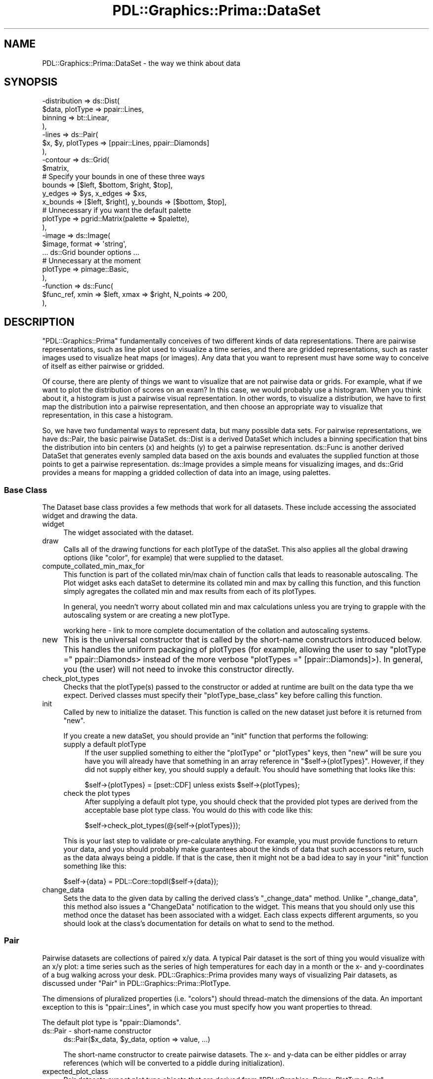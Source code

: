 .\" Automatically generated by Pod::Man 2.28 (Pod::Simple 3.29)
.\"
.\" Standard preamble:
.\" ========================================================================
.de Sp \" Vertical space (when we can't use .PP)
.if t .sp .5v
.if n .sp
..
.de Vb \" Begin verbatim text
.ft CW
.nf
.ne \\$1
..
.de Ve \" End verbatim text
.ft R
.fi
..
.\" Set up some character translations and predefined strings.  \*(-- will
.\" give an unbreakable dash, \*(PI will give pi, \*(L" will give a left
.\" double quote, and \*(R" will give a right double quote.  \*(C+ will
.\" give a nicer C++.  Capital omega is used to do unbreakable dashes and
.\" therefore won't be available.  \*(C` and \*(C' expand to `' in nroff,
.\" nothing in troff, for use with C<>.
.tr \(*W-
.ds C+ C\v'-.1v'\h'-1p'\s-2+\h'-1p'+\s0\v'.1v'\h'-1p'
.ie n \{\
.    ds -- \(*W-
.    ds PI pi
.    if (\n(.H=4u)&(1m=24u) .ds -- \(*W\h'-12u'\(*W\h'-12u'-\" diablo 10 pitch
.    if (\n(.H=4u)&(1m=20u) .ds -- \(*W\h'-12u'\(*W\h'-8u'-\"  diablo 12 pitch
.    ds L" ""
.    ds R" ""
.    ds C` ""
.    ds C' ""
'br\}
.el\{\
.    ds -- \|\(em\|
.    ds PI \(*p
.    ds L" ``
.    ds R" ''
.    ds C`
.    ds C'
'br\}
.\"
.\" Escape single quotes in literal strings from groff's Unicode transform.
.ie \n(.g .ds Aq \(aq
.el       .ds Aq '
.\"
.\" If the F register is turned on, we'll generate index entries on stderr for
.\" titles (.TH), headers (.SH), subsections (.SS), items (.Ip), and index
.\" entries marked with X<> in POD.  Of course, you'll have to process the
.\" output yourself in some meaningful fashion.
.\"
.\" Avoid warning from groff about undefined register 'F'.
.de IX
..
.nr rF 0
.if \n(.g .if rF .nr rF 1
.if (\n(rF:(\n(.g==0)) \{
.    if \nF \{
.        de IX
.        tm Index:\\$1\t\\n%\t"\\$2"
..
.        if !\nF==2 \{
.            nr % 0
.            nr F 2
.        \}
.    \}
.\}
.rr rF
.\"
.\" Accent mark definitions (@(#)ms.acc 1.5 88/02/08 SMI; from UCB 4.2).
.\" Fear.  Run.  Save yourself.  No user-serviceable parts.
.    \" fudge factors for nroff and troff
.if n \{\
.    ds #H 0
.    ds #V .8m
.    ds #F .3m
.    ds #[ \f1
.    ds #] \fP
.\}
.if t \{\
.    ds #H ((1u-(\\\\n(.fu%2u))*.13m)
.    ds #V .6m
.    ds #F 0
.    ds #[ \&
.    ds #] \&
.\}
.    \" simple accents for nroff and troff
.if n \{\
.    ds ' \&
.    ds ` \&
.    ds ^ \&
.    ds , \&
.    ds ~ ~
.    ds /
.\}
.if t \{\
.    ds ' \\k:\h'-(\\n(.wu*8/10-\*(#H)'\'\h"|\\n:u"
.    ds ` \\k:\h'-(\\n(.wu*8/10-\*(#H)'\`\h'|\\n:u'
.    ds ^ \\k:\h'-(\\n(.wu*10/11-\*(#H)'^\h'|\\n:u'
.    ds , \\k:\h'-(\\n(.wu*8/10)',\h'|\\n:u'
.    ds ~ \\k:\h'-(\\n(.wu-\*(#H-.1m)'~\h'|\\n:u'
.    ds / \\k:\h'-(\\n(.wu*8/10-\*(#H)'\z\(sl\h'|\\n:u'
.\}
.    \" troff and (daisy-wheel) nroff accents
.ds : \\k:\h'-(\\n(.wu*8/10-\*(#H+.1m+\*(#F)'\v'-\*(#V'\z.\h'.2m+\*(#F'.\h'|\\n:u'\v'\*(#V'
.ds 8 \h'\*(#H'\(*b\h'-\*(#H'
.ds o \\k:\h'-(\\n(.wu+\w'\(de'u-\*(#H)/2u'\v'-.3n'\*(#[\z\(de\v'.3n'\h'|\\n:u'\*(#]
.ds d- \h'\*(#H'\(pd\h'-\w'~'u'\v'-.25m'\f2\(hy\fP\v'.25m'\h'-\*(#H'
.ds D- D\\k:\h'-\w'D'u'\v'-.11m'\z\(hy\v'.11m'\h'|\\n:u'
.ds th \*(#[\v'.3m'\s+1I\s-1\v'-.3m'\h'-(\w'I'u*2/3)'\s-1o\s+1\*(#]
.ds Th \*(#[\s+2I\s-2\h'-\w'I'u*3/5'\v'-.3m'o\v'.3m'\*(#]
.ds ae a\h'-(\w'a'u*4/10)'e
.ds Ae A\h'-(\w'A'u*4/10)'E
.    \" corrections for vroff
.if v .ds ~ \\k:\h'-(\\n(.wu*9/10-\*(#H)'\s-2\u~\d\s+2\h'|\\n:u'
.if v .ds ^ \\k:\h'-(\\n(.wu*10/11-\*(#H)'\v'-.4m'^\v'.4m'\h'|\\n:u'
.    \" for low resolution devices (crt and lpr)
.if \n(.H>23 .if \n(.V>19 \
\{\
.    ds : e
.    ds 8 ss
.    ds o a
.    ds d- d\h'-1'\(ga
.    ds D- D\h'-1'\(hy
.    ds th \o'bp'
.    ds Th \o'LP'
.    ds ae ae
.    ds Ae AE
.\}
.rm #[ #] #H #V #F C
.\" ========================================================================
.\"
.IX Title "PDL::Graphics::Prima::DataSet 3"
.TH PDL::Graphics::Prima::DataSet 3 "2015-11-08" "perl v5.18.4" "User Contributed Perl Documentation"
.\" For nroff, turn off justification.  Always turn off hyphenation; it makes
.\" way too many mistakes in technical documents.
.if n .ad l
.nh
.SH "NAME"
PDL::Graphics::Prima::DataSet \- the way we think about data
.SH "SYNOPSIS"
.IX Header "SYNOPSIS"
.Vb 10
\& \-distribution => ds::Dist(
\&     $data, plotType => ppair::Lines,
\&     binning => bt::Linear,
\& ),
\& \-lines => ds::Pair(
\&     $x, $y, plotTypes => [ppair::Lines, ppair::Diamonds]
\& ),
\& \-contour => ds::Grid(
\&     $matrix,
\&     # Specify your bounds in one of these three ways
\&     bounds => [$left, $bottom, $right, $top],
\&     y_edges => $ys, x_edges => $xs, 
\&     x_bounds => [$left, $right], y_bounds => [$bottom, $top],
\&     # Unnecessary if you want the default palette
\&     plotType => pgrid::Matrix(palette => $palette),
\& ),
\& \-image => ds::Image(
\&     $image, format => \*(Aqstring\*(Aq,
\&     ... ds::Grid bounder options ...
\&     # Unnecessary at the moment
\&     plotType => pimage::Basic,
\& ),
\& \-function => ds::Func(
\&     $func_ref, xmin => $left, xmax => $right, N_points => 200,
\& ),
.Ve
.SH "DESCRIPTION"
.IX Header "DESCRIPTION"
\&\f(CW\*(C`PDL::Graphics::Prima\*(C'\fR fundamentally conceives of two different kinds of
data representations. There are pairwise representations, such as line plot
used to visualize a time series, and there are gridded representations,
such as raster images used to visualize heat maps (or images). Any data that
you want to represent must have some way to conceive of itself as either
pairwise or gridded.
.PP
Of course, there are plenty of things we want to visualize that are not
pairwise data or grids. For example, what if we want to plot the
distribution of scores on an exam? In this case, we would probably use a
histogram. When you think about it, a histogram is just a pairwise
visual representation. In other words, to visualize a distribution, we have
to first map the distribution into a pairwise representation, and then
choose an appropriate way to visualize that representation, in this case a
histogram.
.PP
So, we have two fundamental ways to represent data, but many possible
data sets. For pairwise representations, we have ds::Pair, the
basic pairwise DataSet. ds::Dist is a derived DataSet which
includes a binning specification that bins the distribution into bin centers
(x) and heights (y) to get a pairwise representation. ds::Func
is another derived DataSet that generates evenly sampled data based on the
axis bounds and evaluates the supplied function at those points to get a
pairwise representation. ds::Image provides a simple means for
visualizing images, and ds::Grid provides a means for mapping a
gridded collection of data into an image, using
palettes.
.SS "Base Class"
.IX Subsection "Base Class"
The Dataset base class provides a few methods that work for all datasets.
These include accessing the associated widget and drawing the data.
.IP "widget" 4
.IX Item "widget"
The widget associated with the dataset.
.IP "draw" 4
.IX Item "draw"
Calls all of the drawing functions for each plotType of the dataSet. This also
applies all the global drawing options (like \f(CW\*(C`color\*(C'\fR, for example) that were
supplied to the dataset.
.IP "compute_collated_min_max_for" 4
.IX Item "compute_collated_min_max_for"
This function is part of the collated min/max chain of function calls that
leads to reasonable autoscaling. The Plot widget asks each dataSet to determine
its collated min and max by calling this function, and this function simply
agregates the collated min and max results from each of its plotTypes.
.Sp
In general, you needn't worry about collated min and max calculations unless
you are trying to grapple with the autoscaling system or are creating a new
plotType.
.Sp
working here \- link to more complete documentation of the collation and
autoscaling systems.
.IP "new" 4
.IX Item "new"
This is the universal constructor that is called by the short-name constructors
introduced below. This handles the uniform packaging of plotTypes (for
example, allowing the user to say \f(CW\*(C`plotType =\*(C'\fR ppair::Diamonds> instead of
the more verbose \f(CW\*(C`plotTypes =\*(C'\fR [ppair::Diamonds]>). In general, you (the
user) will not need to invoke this constructor directly.
.IP "check_plot_types" 4
.IX Item "check_plot_types"
Checks that the plotType(s) passed to the constructor or added at runtime are
built on the data type tha we expect. Derived classes must specify their
\&\f(CW\*(C`plotType_base_class\*(C'\fR key before calling this function.
.IP "init" 4
.IX Item "init"
Called by new to initialize the dataset. This function is called on the new
dataset just before it is returned from \f(CW\*(C`new\*(C'\fR.
.Sp
If you create a new dataSet, you should provide an \f(CW\*(C`init\*(C'\fR function that
performs the following:
.RS 4
.IP "supply a default plotType" 4
.IX Item "supply a default plotType"
If the user supplied something to either the \f(CW\*(C`plotType\*(C'\fR or \f(CW\*(C`plotTypes\*(C'\fR keys,
then \f(CW\*(C`new\*(C'\fR will be sure you have you will already have that something in
an array reference in \f(CW\*(C`$self\->{plotTypes}\*(C'\fR. However, if they did not supply
either key, you should supply a default. You should have something that looks
like this:
.Sp
.Vb 1
\& $self\->{plotTypes} = [pset::CDF] unless exists $self\->{plotTypes};
.Ve
.IP "check the plot types" 4
.IX Item "check the plot types"
After supplying a default plot type, you should check that the provided plot
types are derived from the acceptable base plot type class. You would do this
with code like this:
.Sp
.Vb 1
\& $self\->check_plot_types(@{self\->{plotTypes}});
.Ve
.RE
.RS 4
.Sp
This is your last step to validate or pre-calculate anything. For example, you
must provide functions to return your data, and you should probably make
guarantees about the kinds of data that such accessors return, such as the data
always being a piddle. If that is the case, then it might not be a bad idea to
say in your \f(CW\*(C`init\*(C'\fR function something like this:
.Sp
.Vb 1
\& $self\->{data} = PDL::Core::topdl($self\->{data});
.Ve
.RE
.IP "change_data" 4
.IX Item "change_data"
Sets the data to the given data by calling the derived class's \f(CW\*(C`_change_data\*(C'\fR
method. Unlike \f(CW\*(C`_change_data\*(C'\fR, this method also issues a \f(CW\*(C`ChangeData\*(C'\fR
notification to the widget. This means that you should only use this method
once the dataset has been associated with a widget. Each class expects
different arguments, so you should look at the class's documentation for
details on what to send to the method.
.SS "Pair"
.IX Subsection "Pair"
Pairwise datasets are collections of paired x/y data. A typical Pair dataset
is the sort of thing you would visualize with an x/y plot: a time series
such as the series of high temperatures for each day in a month or the x\- and
y\-coordinates of a bug walking across your desk. PDL::Graphics::Prima provides
many ways of visualizing Pair datasets, as discussed under
\&\*(L"Pair\*(R" in PDL::Graphics::Prima::PlotType.
.PP
The dimensions of pluralized properties (i.e. \f(CW\*(C`colors\*(C'\fR) should
thread-match the dimensions of the data. An important exception to this is
\&\f(CW\*(C`ppair::Lines\*(C'\fR, in which case you must specify how you want properties to thread.
.PP
The default plot type is \f(CW\*(C`ppair::Diamonds\*(C'\fR.
.IP "ds::Pair \- short-name constructor" 4
.IX Item "ds::Pair - short-name constructor"
.Vb 1
\&    ds::Pair($x_data, $y_data, option => value, ...)
.Ve
.Sp
The short-name constructor to create pairwise datasets. The x\- and y\-data
can be either piddles or array references (which will be converted to a
piddle during initialization).
.IP "expected_plot_class" 4
.IX Item "expected_plot_class"
Pair datasets expect plot type objects that are derived from
\&\f(CW\*(C`PDL::Graphics::Prima::PlotType::Pair\*(C'\fR.
.IP "get_xs, get_ys, get_data" 4
.IX Item "get_xs, get_ys, get_data"
Returns piddles with the x, y, or x\-y data. The last function returns two
piddles in a list.
.IP "get_data_as_pixels" 4
.IX Item "get_data_as_pixels"
Uses the reals_to_pixels functions for the x\- and y\- axes to convert the
values of the x\- and y\- data to actual pixel positions in the widget.
.IP "change_data" 4
.IX Item "change_data"
Changes the data to the piddles passed in. For example,
.Sp
.Vb 1
\& $scatter_plot\->dataSets\->{\*(Aqdata\*(Aq}\->change_data($xs, $ys);
.Ve
.SS "Distribution"
.IX Subsection "Distribution"
Distributions are unordered collections of sample data. The typical use case
of a distribution is that you have a population of things and you want to
analyze their agregate properties. For example, you might be interested in
the distribution of tree heights at your Christmas Tree Farm, or the
distribution of your students' (or your classmates') test scores from the
mid-term. Common ways for visualizing distributions are to plot their
cumulative distribution functions or their histogram, but those are actually
classic pairwise data visualization approaches. That means that what we really
need are means for converting unordered sets of data into pairwise data.
Distributions, therefore, let you specify the means by which your unordered
data should be transformed into pairwise data, and the pairwise plot types to
visualize the resulting transformed data. In an object oriented sense, the
Distribution class is derived from the Pairwise class because a distribution
\&\fBis visualized\fR using pairwise plot types.
.PP
Note that shape of pluralized properties (i.e. \f(CW\*(C`colors\*(C'\fR) should
thread-match the shape of the data \fBexcluding\fR the data's first dimension.
That is, if I want to plot the cumulative distributions for three different
batches using three different line colors, my data would have shape (N, 3) and
my colors piddle would have shape (3).
.PP
PDL::Graphics::Prima's notion of distributions is not yet finalized and is
open to suggestion. If you find yourself using distribution plots regularly,
you should give me feedback on what works and what doesn't. Thanks!
.IP "ds::Dist \- short-name constructor" 4
.IX Item "ds::Dist - short-name constructor"
.Vb 1
\&    ds::Dist($data, option => value, ...)
.Ve
.Sp
The short-name constructor to create distribtions. The data can be either a
piddle of values or an array reference of values (which will be converted to
a piddle during initialization).
.Sp
In addition to the standard keys, there is also the \f(CW\*(C`binning\*(C'\fR key. The
\&\f(CW\*(C`binning\*(C'\fR key expects either a standard binning approach using one of the
pre-defined forms, or a subroutine reference that performs the binning
in a customized fashion. The binning types are all functions that expect
key/value pairs that include \f(CW\*(C`min\*(C'\fR and \f(CW\*(C`max\*(C'\fR for the lower and upper
threshold of the binning, \f(CW\*(C`drop_extremes\*(C'\fR to indicate if the data outside
the min/max range should be included in the first and last bins, and
\&\f(CW\*(C`normalize\*(C'\fR to indicate if the binning should be normalized to 1, for some
appropriate definition of normalization. Other keys may also be allowed.
.Sp
If you want to write a customized binning function, it should accept the
two arguments, the \f(CW\*(C`data\*(C'\fR to bin and the \f(CW\*(C`distribution\*(C'\fR object. It should
return a pair of piddles representing the x and y coordinates to plot. In
addition, if the binning routine knows how to calculate properties for
specific plot types, it can specify the plot type and any properties that it
would provide for that plot type.
.Sp
For example, if you write a binning routine that knows how to calculate
the bin boundaries for the Histogram plot type, your return statement could
look like this:
.Sp
.Vb 1
\& return ($x, $y, Histogram => { binEdges => $bounds } );
.Ve
.Sp
If your binning routine uses the number of points in a Symbols plot type to
represent something, it could specify those:
.Sp
.Vb 1
\& return ($x, $y, Symbols => { N_points => $n_points } );
.Ve
.Sp
If you have a means for calculating the error on your bins, you could
include the error bar data:
.Sp
.Vb 1
\& return ($x, $y, ErrorBars => { y_err => $count_err } );
.Ve
.Sp
These properties will be applied to the relevant plot types just before
drawing and autoscaling operations, and any dataset operation that makes
use of your supplied function should examine the additional parameters and
act accordingly.
.Sp
The standard binning types include:
.RS 4
.IP "bt::CDF" 4
.IX Item "bt::CDF"
Generates a cumulative distribution from the data. The default \f(CW\*(C`min\*(C'\fR is the
data's minimum, the default \f(CW\*(C`max\*(C'\fR is the data's maximum, the binning will not
\&\f(CW\*(C`drop_extremes\*(C'\fR by default (i.e. \f(CW\*(C`drop_extremes => 0\*(C'\fR) and the binning
normalizes the data (i.e. \f(CW\*(C`normalize => 1\*(C'\fR). You can also specify if you
want an increasing or decreasing representation by specifying a boolean value
for the \f(CW\*(C`increasing\*(C'\fR key (the default is increasing, i.e. true).
.Sp
In the context of the \s-1CDF,\s0 normalization refers to the curve runnning from
y = 0 to y = N \- 1 (not normalized) or from y = 0 to y = 1 (normalized).
Bear in mind that this interacts with your choice to drop the extremes or not.
.Sp
In producing the \s-1CDF,\s0 bad values are simply skipped.
.IP "bt::Linear" 4
.IX Item "bt::Linear"
Generates a histogram from the data with linear spacing. The default \f(CW\*(C`min\*(C'\fR is the
data's minimum, the default \f(CW\*(C`max\*(C'\fR is the data's maximum, the binning will
\&\f(CW\*(C`drop_extremes\*(C'\fR by default (i.e. \f(CW\*(C`drop_extremes => 1\*(C'\fR) and the binning
normalizes the data (i.e. \f(CW\*(C`normalize => 1\*(C'\fR). You can also specify the
number of bins with \f(CW\*(C`nbins\*(C'\fR. The default is 20. If you want empty bins to
be marked as bad, specify \f(CW\*(C`mark_empty_as => \*(Aqbad\*(Aq\*(C'\fR. The default is to
mark them as zero.
.Sp
In this case, normalization means that the \*(L"integral\*(R" of the histogram is
1, which means that the sum of the heights \fItimes the widths\fR is 1.
.IP "bt::Log" 4
.IX Item "bt::Log"
Generates a histogram from the data with logarithmic spacing. The default
\&\f(CW\*(C`min\*(C'\fR is the data's smallest positive value and the default max is the data's
maximum value. If none of the data is positive, the binning type croaks.
The binning will \f(CW\*(C`drop_extremes\*(C'\fR by default (i.e. \f(CW\*(C`drop_extremes => 1\*(C'\fR)
and the binning normalizes the data (i.e. \f(CW\*(C`normalize => 1\*(C'\fR). You can also
specify the number of bins with \f(CW\*(C`nbins\*(C'\fR. The default is 20. If you want empty bins to
be marked as bad, specify \f(CW\*(C`mark_empty_as => \*(Aqbad\*(Aq\*(C'\fR. The default is to
mark them as zero.
.Sp
As with linear binning, normalization means that the \*(L"integral\*(R" of the histogram is
1, which means that the sum of the heights \fItimes the widths\fR is 1.
.IP "bt::StrictLog" 4
.IX Item "bt::StrictLog"
Identical to bt::Log, except that it croaks if it encounters
\&\fBany\fR negative values. You can use this in place of bt::Log to
sanity check your data.
.RE
.RS 4
.RE
.IP "bt::NormFit" 4
.IX Item "bt::NormFit"
\&\*(L"Fits\*(R" the distribution between the specified min and max (defaults to the
data's min and max) to a normal distribution. This bin type does not pay
attention to the \f(CW\*(C`drop_extremes\*(C'\fR key, but it cares about the \f(CW\*(C`normalize\*(C'\fR
key. If unspecified (the default), the curve will be scaled so that the area
underneath it is the number of data points being fit. If normalized, the
curve will be scaled so that the area under the curve will be 1. You can
also specify the number of points to use in generating the curves by including
the \f(CW\*(C`N_points\*(C'\fR key/value pair.
.Sp
I am pondering allowing the curve's min/max to take the current axis bounds
min/max if the axes are not autoscaling. Thoughts appreciated.
.IP "get_data, get_xs, get_ys" 4
.IX Item "get_data, get_xs, get_ys"
Returns the binned data, just the x\-values, or just the y\-values. For all of
these, the binning function is applied to the current dataset. However, for
the x\- or y\-getters, the other piece of data is discarded.
.SS "Grid"
.IX Subsection "Grid"
Grids are collections of data that is regularly ordered in two dimensions. Put
differently, it is a structure in which the data is described by two indices.
The analogous mathematical structure is a matrix and the analogous visual is an
image. PDL::Graphics::Prima provides a few ways to visualize grids, as
discussed under \*(L"Grids\*(R" in PDL::Graphics::Prima::PlotType. The default plot type
is \f(CW\*(C`pgrid::Color\*(C'\fR.
.PP
This is the least well thought-out dataSet. As such, it may change in the
future. All such changes will, hopefully, be backwards compatible.
.PP
At the moment, there is only one way to visualize grid data: \f(CW\*(C`pseq::Matrix\*(C'\fR.
Although I can conceive of a contour plot, it has yet to be implemented. As
such, it is hard to specify the dimension requirements for dataset-wide
properties. There are a few dataset-wide properties discussed in the
constructor, however, so see them for some examples.
.IP "ds::Grid \- short-name constructor" 4
.IX Item "ds::Grid - short-name constructor"
.Vb 1
\&    ds::Grid($matrix, option => value, ...)
.Ve
.Sp
The short-name constructor to create grids. The data should be a piddle of
values or something which topdl can convert to a piddle (an array reference of
array references).
.Sp
The current cross-plot-type options include the bounds settings. You can either
specify a \f(CW\*(C`bounds\*(C'\fR key or one key from each column:
.Sp
.Vb 3
\& x_bounds   y_bounds
\& x_centers  y_centers
\& x_edges    y_edges
.Ve
.RS 4
.IP "bounds" 4
.IX Item "bounds"
The value associated with the \f(CW\*(C`bounds\*(C'\fR key is a four-element anonymous array:
.Sp
.Vb 1
\& bounds => [$left, $bottom, $right, $top]
.Ve
.Sp
The values can either be scalars or piddles that indicate the corners of the
grid plotting area. If the latter, it is possible to thread over the bounds by
having the shape of (say) \f(CW$left\fR thread-match the shape of your grid's data,
excluding the first two dimensions. That is, if your \f(CW$matrix\fR has
a shape of (20, 30, 4, 5), the piddle for \f(CW$left\fR can have shapes of (1), (4),
(4, 1), (1, 5), or (4, 5).
.Sp
At the moment, if you specify bounds, linear spacing from the min to the max is
used. In the future, a new key may be introduced to allow you to specify the
spacing as something besides linear.
.IP "x_bounds, y_bounds" 4
.IX Item "x_bounds, y_bounds"
The values associated with \f(CW\*(C`x_bounds\*(C'\fR and \f(CW\*(C`y_bounds\*(C'\fR are anonymous arrays with
two elements containing the same sorts of data as the \f(CW\*(C`bounds\*(C'\fR array.
.IP "x_centers, y_centers" 4
.IX Item "x_centers, y_centers"
The value associated with \f(CW\*(C`x_centers\*(C'\fR (or \f(CW\*(C`y_centers\*(C'\fR) should be a piddle with
increasing values of x (or y) that give the mid-points of the data. For example,
if we have a matrix with shape (3, 4), \f(CW\*(C`x_centers\*(C'\fR would have 3 elements and
\&\f(CW\*(C`y_centers\*(C'\fR would have 4 elements:
.Sp
.Vb 10
\&    \-\-\-\-\-\-\-\-\-\-\-\-\-\-\-\-\-\-\-
\& y3 | d03 | d13 | d23 |
\&    \-\-\-\-\-\-\-\-\-\-\-\-\-\-\-\-\-\-\-
\& y2 | d02 | d12 | d22 |
\&    \-\-\-\-\-\-\-\-\-\-\-\-\-\-\-\-\-\-\-
\& y1 | d01 | d11 | d21 |
\&    \-\-\-\-\-\-\-\-\-\-\-\-\-\-\-\-\-\-\-
\& y0 | d00 | d10 | d20 |
\&    \-\-\-\-\-\-\-\-\-\-\-\-\-\-\-\-\-\-\-
\&      x0    x1    x2
.Ve
.Sp
Some plot types may require the edges. In that case, if there is more than one
point, the plot guesses the scaling of the spacing between points (choosing
between logarithmic or linear) and appropriate bounds for the given scaling are
calculated using interpolation and extrapolation. The plot will croak if there
is only one point (in which case interpolation is not possible). If the spacing
for your grid is neither linear nor logarithmic, you should explicitly specify
the edges, as discussed next.
.Sp
At the moment, the guess work assumes that all the scalings for a given Grid
dataset are either linear or logarithmic, even though it's possible to mix
the scaling using threading. (It's hard to do that by accident, so if that last
bit seems confusing, then you probably don't need to worry about tripping on
it.) Also, I would like for the plot to croak if the scaling does not appear to
be either linear or logarithmic, but that is not yet implemented.
.IP "x_edges, y_edges" 4
.IX Item "x_edges, y_edges"
The value associated with \f(CW\*(C`x_edges\*(C'\fR (or \f(CW\*(C`y_edges\*(C'\fR) should be a piddle with
increasing values of x (or y) that give the boundary edges of data. For example,
if we have a matrix with shape (3, 4), \f(CW\*(C`x_edges\*(C'\fR would have 3 + 1 = 4 elements
and \f(CW\*(C`y_edges\*(C'\fR would have 4 + 1 = 5 elements:
.Sp
.Vb 10
\& y4 \-\-\-\-\-\-\-\-\-\-\-\-\-\-\-\-\-\-\-
\&    | d03 | d13 | d23 |
\& y3 \-\-\-\-\-\-\-\-\-\-\-\-\-\-\-\-\-\-\-
\&    | d02 | d12 | d22 |
\& y2 \-\-\-\-\-\-\-\-\-\-\-\-\-\-\-\-\-\-\-
\&    | d01 | d11 | d21 |
\& y1 \-\-\-\-\-\-\-\-\-\-\-\-\-\-\-\-\-\-\-
\&    | d00 | d10 | d20 |
\& y0 \-\-\-\-\-\-\-\-\-\-\-\-\-\-\-\-\-\-\-
\&    x0    x1    x2    x3
.Ve
.Sp
Some plot types may require the data centers. In that case, if there are only
two edges, a linear interpolation is used. If there are more than two points,
the plot will try to guess the spacing, choosing between linear and logarithmic,
and use the appropriate interpolation.
.Sp
The note above about regarding guess work for x_centers and y_centers applies
here, also.
.RE
.RS 4
.RE
.IP "expected_plot_class" 4
.IX Item "expected_plot_class"
Grids expect plot type objects that are derived from
\&\f(CW\*(C`PDL::Graphics::Prima::PlotType::Grid\*(C'\fR.
.IP "get_data" 4
.IX Item "get_data"
Returns the piddle containing the data.
.IP "change_data" 4
.IX Item "change_data"
Changes the data to the piddle passed in. For example,
.Sp
.Vb 1
\& $map_plot\->dataSets\->{\*(Aqintensity\*(Aq}\->change_data($new_intensity);
.Ve
.IP "guess_scaling_for" 4
.IX Item "guess_scaling_for"
Takes a piddle and tries to guess the scaling from the spacing. Returns a string
indicating the scaling, either \*(L"linear\*(R" or \*(L"log\*(R", as well as the spacing term.
.Sp
working here \- clarify that last bit with an example
.SS "Image"
.IX Subsection "Image"
Images are like Grids (they are derived from Grids, actually) but they have
a specified color format. Since they have a color format, this means that
they need to hold information for different aspects of each color, so they
typically have one more dimension than Grids. That is, where a grid might
have dimensions M x N, an rgb or hsv image would have dimensions 3 x M x N.
.PP
The default image format is rgb. Currently supported image formats are
rgb (red-green-blue), hsv (hugh-saturation-value), and prima (Prima's internal
color format, which is a packed form of rgb).
.PP
As Images are derived from Grids, any method you can call on a Grid you can
also call on an Image. Differences and details specific to Images include:
.IP "ds::Image \- short-name constructor" 4
.IX Item "ds::Image - short-name constructor"
.Vb 1
\&    ds::Image($image, option => value, ...)
.Ve
.Sp
Creates an Image dataset. A particularly important key is the \f(CW\*(C`color_format\*(C'\fR
key, which indicates the format of the \f(CW$image\fR piddle. When it comes to
drawing the image, the data will be converted to a set of Prima colors,
which means that the first dimension will be reduced away. Values associated
with keys should be thread-compatible with the dimensions starting from the
second dimension, so if your image has dims 3 x M x N, values associated
with your various keys should be thread-compatible with an M x N piddle.
.Sp
Note that color formats are case insensitive. At the moment there is no way
to add new color formats, but you should expect a color format \s-1API\s0 to come
at some point in the not-distant future. It will very likely make use of
PDL::Graphics::ColorSpace, so if you want your own special color format
to be used for Images, you should contribute to that project.
.IP "change_data" 4
.IX Item "change_data"
Sets the image to the new image data. Expects a piddle with the new data
and an optional format specification. If no specification is given, the
current format is used.
.SS "Func"
.IX Subsection "Func"
PDL::Graphics::Prima provides a special pair dataset that takes a function
reference instead of a set of data. The function should take a piddle of x\-values
as input and compute and return the y\-values. You can specify the number of data
points by supplying
.PP
.Vb 1
\& N_points => value
.Ve
.PP
in the list of key-value pairs that initialize the dataset. Most of the
functionality is inherited from \f(CW\*(C`PDL::Graphics::Prima::DataSet::Pair\*(C'\fR, but
there are a few exceptions.
.IP "ds::Func \- short-name constructor" 4
.IX Item "ds::Func - short-name constructor"
.Vb 1
\&    ds::Func($subroutine, option => value, ...)
.Ve
.Sp
The short-name constructor to create function datasets. The subroutine must be
a reference to a subroutine, or an anonymous sub. For example,
.Sp
.Vb 3
\& # Reference to a subroutine,
\& # PDL\*(Aqs exponential function:
\& ds::Func (\e&PDL::exp)
\& 
\& # Using an anonymous subroutine:
\& ds::Func ( sub {
\&     my $xs = shift;
\&     return $xs\->exp;
\& })
.Ve
.IP "change_data" 4
.IX Item "change_data"
Sets the function and/or the number of points to evaluate. The basic usage
looks like this:
.Sp
.Vb 1
\& $plot\->dataSets\->{\*(Aqcurve\*(Aq}\->change_data(\e&some_func, $N_points);
.Ve
.Sp
Either of the arguments can be undefined if you want to change only the
other. That means that you can change the function without changing the
number of evaluation points like this:
.Sp
.Vb 1
\& $plot\->dataSets\->{\*(Aqcurve\*(Aq}\->change_data(\e&some_func);
.Ve
.Sp
and you can change the number of evaluation points without changing the
function like this:
.Sp
.Vb 1
\& $plot\->dataSets\->{\*(Aqcurve\*(Aq}\->change_data(undef, $N_points);
.Ve
.IP "get_xs, get_ys" 4
.IX Item "get_xs, get_ys"
These functions override the default Pair behavior by generating the x\-data
and using that to compute the y\-data. The x\-data is uniformly sampled
according to the x\-axis scaling.
.IP "compute_collated_min_max_for" 4
.IX Item "compute_collated_min_max_for"
This function is supposed to provide information for autoscaling. This is a
sensible thing to do for the the y\-values of functions, but it makes no
situation with the x\-values since these are taken from the x\-axis min and
max already.
.Sp
This could be smarter, methinks, so please give me your ideas if you have
them. :\-)
.SS "Annotation"
.IX Subsection "Annotation"
PDL::Graphics::Prima provides a generic annotation dataset that is used for
adding drawn or textual annotations to your plots.
.IP "ds::Note \- short-name constructor for annotations" 4
.IX Item "ds::Note - short-name constructor for annotations"
.Vb 1
\&    ds::Note(plotType, plotType, ..., drawing => option, drawing => option)
.Ve
.Sp
The short-name constructor to create annotations. This expects a list of
annotation plot types fullowed by a list of general drawing options, such as
line width or color. For example,
.Sp
.Vb 12
\& ds::Note(
\&     pnote::Region(
\&         # args here
\&     ),
\&     pnote::Text(\*(Aqtext\*(Aq,
\&         # args here
\&     ),
\&     ... more note objects ...
\&     # Dataset drawing options
\&     color => cl::LightRed,
\&     ...
\& );
.Ve
.Sp
Unlike other dataset short-form constructors, you do not need to specify the
plotTypes key explicitly, though if you did it would do what you mean. That is,
the previous example would give identical results as this:
.Sp
.Vb 10
\& ds::Note(
\&     plotTypes => [
\&         pnote::Region(
\&             # args here
\&         ),
\&         pnote::Text(\*(Aqtext\*(Aq,
\&             # args here
\&         ),
\&         ... more note objects ...
\&     ],
\&     # Dataset drawing options
\&     color => cl::LightRed,
\&     ...
\& );
.Ve
.Sp
The former is simply offered as a convenience for this more long-winded form.
.SH "DataSet::Collection"
.IX Header "DataSet::Collection"
The dataset collection is the thing that actually holds the datasets in the
plot widget object. The Collection is a tied hash, so you access all of its
data members as if they were hash elements. However, it does some
double-checking for you behind the scenes to make sure that whenever you
add a dataset to the Collection, that you added a real DataSet object and
not some arbitrary thing.
.PP
working here \- this needs to be clarified
.SH "RESPONSIBILITIES"
.IX Header "RESPONSIBILITIES"
The datasets and the dataset collection have a number of responsibilities, and
a number of things for whch they are not responsible.
.PP
The dataset container is responsible for:
.IP "knowing the plot widget" 4
.IX Item "knowing the plot widget"
The container always maintains knowledge of the plot widget to which it belongs.
Put a bit differently, a dataset container cannot belong to multiple plot
widgets (at least, not at the moment).
.IP "informing datasets of their container and plot widget" 4
.IX Item "informing datasets of their container and plot widget"
When a dataset is added to a dataset collection, the collection is responsible
for informing the dataset of the plot object and the dataset collection to which
the dataset belongs.
.PP
Datasets themselves are responsible for:
.IP "knowing and managing the plotTypes" 4
.IX Item "knowing and managing the plotTypes"
The datasets are responsible for maintaining the list of plotTypes that are to
be applied to their data.
.IP "knowing per-dataset properties" 4
.IX Item "knowing per-dataset properties"
Drawing properties can be specified on a per-dataset scope. The dataset is
responsible for maintaining a list of these properties and providing them to
the plot types when they perform drawing operations.
.IP "knowing the dataset container and the plot widget" 4
.IX Item "knowing the dataset container and the plot widget"
All datasets know the dataset container and the plot widget to which they belong.
Although they could retrieve the widget through a method on the container, the
.IP "informing plotTyes' plot widget" 4
.IX Item "informing plotTyes' plot widget"
The plot types all know the widget (and dataset) to which they belong, and it is
the
.IP "managing the drawing operations of plotTypes" 4
.IX Item "managing the drawing operations of plotTypes"
Although datasets themselves do not need to draw anything, they do call the
drawing operations of the different plot types that they contain.
.IP "knowing and supplying the data" 4
.IX Item "knowing and supplying the data"
A key responsibility for the dataSets is holding the data that are drawn by the
plot types. Althrough the plot types may hold specialized data, the dataset
holds the actual data the underlies the plot types and provides a specific
interface for the plot types to access that data.
.PP
On the other hand, datasets are not responsible for knowing or doing any of the
following:
.IP "knowing axes" 4
.IX Item "knowing axes"
The plot object is responsible for knowing the x\- and y\-axis objects. However,
if the axis system is changed to allow for multiple x\- and y\-axes, then this
burden will shift to the dataset as it will need to know which axis to use when
performing data <\-> pixel conversions.
.SH "TODO"
.IX Header "TODO"
Add optional bounds to function-based DataSets.
.PP
Captitalization for plotType, etc.
.PP
Use \s-1PDL\s0 documentation conventions for signatures, ref, etc.
.PP
Additional datset, a two-tone grid. Imagine that you want to overlay the
population density of a country and the average rainfall (at the granularity
of counties, let's say). You could use the intensity of the red channel to
indicate population and the intensity of blue to indicate rainfall. Highly
populated areas with low rainfall would be bright red, while highly populated
areas with high rainfall would be purple, and low populated areas with high
rainfall would be blue. The color scale would be indicated
with a square with a color gradient (rather than a horizontal or vertical bar
with a color gradient, as in a normal ColorGrid). Anyway, this differs from
a normal grid dataset because it would require two datasets, one for each
tone.
.SH "AUTHOR"
.IX Header "AUTHOR"
David Mertens (dcmertens.perl@gmail.com)
.SH "ADDITIONAL MODULES"
.IX Header "ADDITIONAL MODULES"
Here is the full list of modules in this distribution:
.IP "PDL::Graphics::Prima" 4
.IX Item "PDL::Graphics::Prima"
Defines the Plot widget for use in Prima applications
.IP "PDL::Graphics::Prima::Axis" 4
.IX Item "PDL::Graphics::Prima::Axis"
Specifies the behavior of axes (but not the scaling)
.IP "PDL::Graphics::Prima::DataSet" 4
.IX Item "PDL::Graphics::Prima::DataSet"
Specifies the behavior of DataSets
.IP "PDL::Graphics::Prima::Limits" 4
.IX Item "PDL::Graphics::Prima::Limits"
Defines the lm:: namespace
.IP "PDL::Graphics::Prima::Palette" 4
.IX Item "PDL::Graphics::Prima::Palette"
Specifies a collection of different color palettes
.IP "PDL::Graphics::Prima::PlotType" 4
.IX Item "PDL::Graphics::Prima::PlotType"
Defines the different ways to visualize your data
.IP "PDL::Graphics::Prima::ReadLine" 4
.IX Item "PDL::Graphics::Prima::ReadLine"
Encapsulates all interaction with the Term::ReadLine family of
modules.
.IP "PDL::Graphics::Prima::Scaling" 4
.IX Item "PDL::Graphics::Prima::Scaling"
Specifies different kinds of scaling, including linear and logarithmic
.IP "PDL::Graphics::Prima::Simple" 4
.IX Item "PDL::Graphics::Prima::Simple"
Defines a number of useful functions for generating simple and not-so-simple
plots
.SH "LICENSE AND COPYRIGHT"
.IX Header "LICENSE AND COPYRIGHT"
Unless otherwise stated, all contributions in code and documentation are
copyright (c) their respective authors, all rights reserved.
.PP
Portions of this module's code are copyright (c) 2011 The Board of
Trustees at the University of Illinois.
.PP
Portions of this module's code are copyright (c) 2011\-2013 Northwestern
University.
.PP
Portions of this module's code are copyright (c) 2013\-2014 Dickinson
College.
.PP
This module's documentation is copyright (c) 2011\-2014 David Mertens.
.PP
This module is free software; you can redistribute it and/or
modify it under the same terms as Perl itself.
.SH "POD ERRORS"
.IX Header "POD ERRORS"
Hey! \fBThe above document had some coding errors, which are explained below:\fR
.IP "Around line 1507:" 4
.IX Item "Around line 1507:"
You forgot a '=back' before '=head2'
